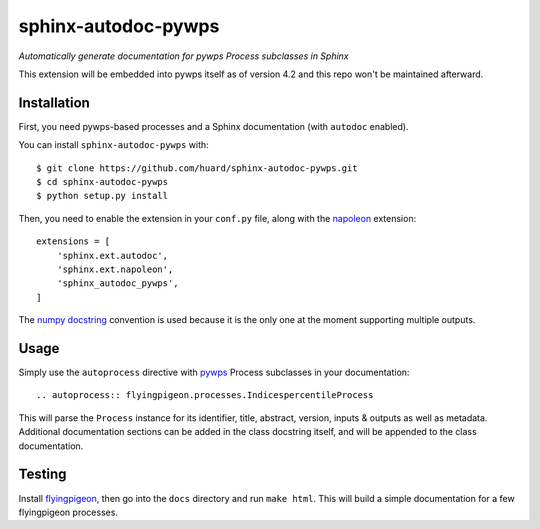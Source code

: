 sphinx-autodoc-pywps
====================

*Automatically generate documentation for pywps Process subclasses in 
Sphinx*

This extension will be embedded into pywps itself as of version 4.2 and this repo won't be maintained afterward. 

Installation
------------

First, you need pywps-based processes and a Sphinx documentation (with ``autodoc`` enabled).

You can install ``sphinx-autodoc-pywps`` with::

    $ git clone https://github.com/huard/sphinx-autodoc-pywps.git
    $ cd sphinx-autodoc-pywps
    $ python setup.py install

Then, you need to enable the extension in your ``conf.py`` file, along
with the `napoleon`_ extension::

    extensions = [
        'sphinx.ext.autodoc',
        'sphinx.ext.napoleon',
        'sphinx_autodoc_pywps',
    ]
    


The `numpy docstring`_ convention is used because it is the only one at the
moment supporting multiple outputs. 

Usage
-----

Simply use the ``autoprocess`` directive with `pywps`_ Process subclasses
in your documentation::

    .. autoprocess:: flyingpigeon.processes.IndicespercentileProcess

This will parse the ``Process`` instance for its identifier, title, 
abstract, version, inputs & outputs as well as metadata. Additional 
documentation sections can be added in the class docstring itself, and 
will be appended to the class documentation. 


Testing
-------

Install `flyingpigeon`_, then go into the ``docs`` directory and run ``make html``. This will build a simple documentation for a few flyingpigeon processes. 

.. _napoleon: https://sphinxcontrib-napoleon.readthedocs.io
.. _numpy docstring: https://github.com/numpy/numpy/blob/master/doc/HOWTO_DOCUMENT.rst.txt 
.. _pywps: http://pywps.org/
.. _flyingpigeon: https://github.com/bird-house/flyingpigeon
